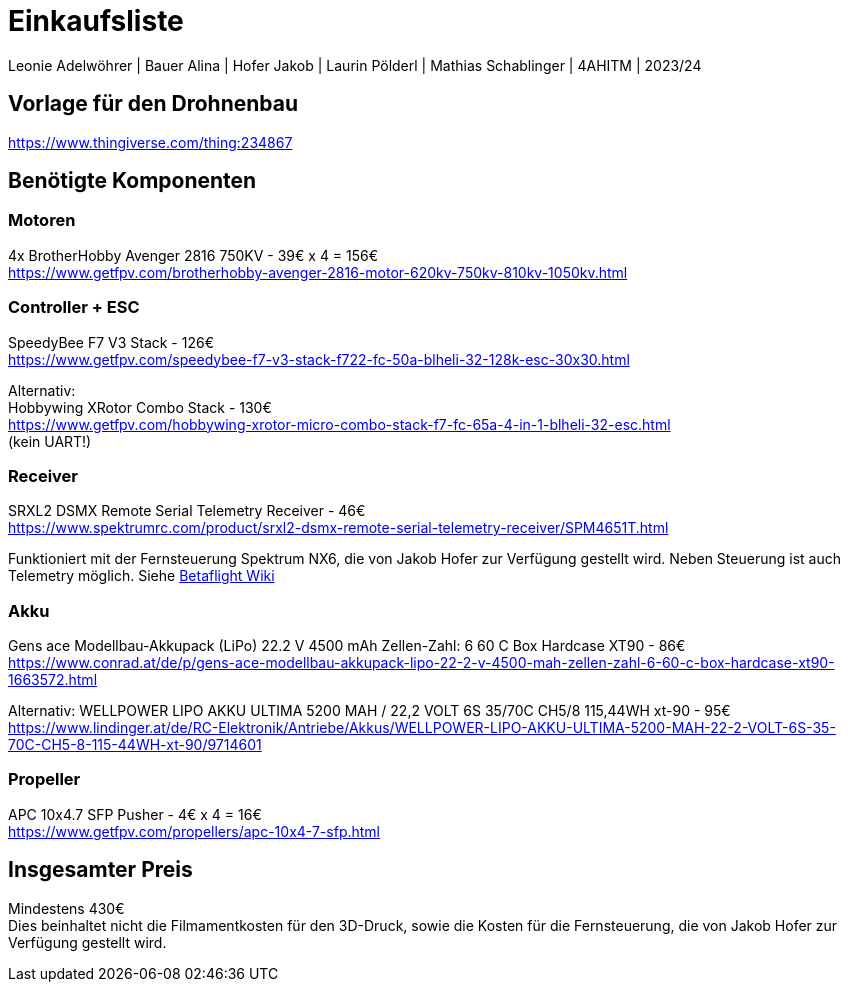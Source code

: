 = Einkaufsliste

Leonie Adelwöhrer | Bauer Alina | Hofer Jakob | Laurin Pölderl | Mathias Schablinger | 4AHITM | 2023/24

== Vorlage für den Drohnenbau

https://www.thingiverse.com/thing:234867

== Benötigte Komponenten
=== Motoren
4x BrotherHobby Avenger 2816 750KV - 39€ x 4 = 156€ +
https://www.getfpv.com/brotherhobby-avenger-2816-motor-620kv-750kv-810kv-1050kv.html

=== Controller + ESC
SpeedyBee F7 V3 Stack - 126€ +
https://www.getfpv.com/speedybee-f7-v3-stack-f722-fc-50a-blheli-32-128k-esc-30x30.html

Alternativ: +
Hobbywing XRotor Combo Stack - 130€ +
https://www.getfpv.com/hobbywing-xrotor-micro-combo-stack-f7-fc-65a-4-in-1-blheli-32-esc.html +
(kein UART!)

=== Receiver
SRXL2 DSMX Remote Serial Telemetry Receiver - 46€ +
https://www.spektrumrc.com/product/srxl2-dsmx-remote-serial-telemetry-receiver/SPM4651T.html

Funktioniert mit der Fernsteuerung Spektrum NX6, die von Jakob Hofer zur Verfügung gestellt wird. Neben Steuerung ist auch Telemetry möglich. Siehe link:https://betaflight.com/docs/wiki/archive/Spektrum-SPM4649T-SRXL-Telemetry-setup[Betaflight Wiki]

=== Akku
Gens ace Modellbau-Akkupack (LiPo) 22.2 V 4500 mAh Zellen-Zahl: 6 60 C Box Hardcase XT90 - 86€ +
https://www.conrad.at/de/p/gens-ace-modellbau-akkupack-lipo-22-2-v-4500-mah-zellen-zahl-6-60-c-box-hardcase-xt90-1663572.html

Alternativ:
WELLPOWER LIPO AKKU ULTIMA 5200 MAH / 22,2 VOLT 6S 35/70C CH5/8 115,44WH xt-90 - 95€ +
https://www.lindinger.at/de/RC-Elektronik/Antriebe/Akkus/WELLPOWER-LIPO-AKKU-ULTIMA-5200-MAH-22-2-VOLT-6S-35-70C-CH5-8-115-44WH-xt-90/9714601

=== Propeller
APC 10x4.7 SFP Pusher - 4€ x 4 = 16€ +
https://www.getfpv.com/propellers/apc-10x4-7-sfp.html

== Insgesamter Preis
Mindestens 430€ +
Dies beinhaltet nicht die Filmamentkosten für den 3D-Druck, sowie die Kosten für die Fernsteuerung, die von Jakob Hofer zur Verfügung gestellt wird.
